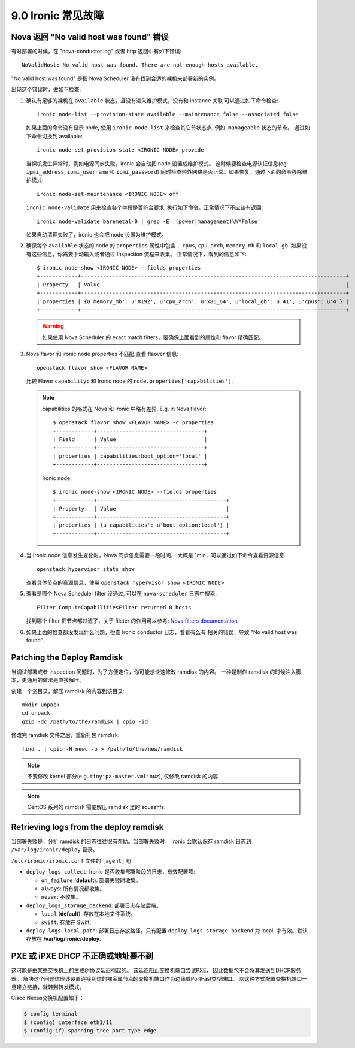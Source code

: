 .. _troubleshooting:

===================
9.0 Ironic 常见故障
===================

Nova 返回 "No valid host was found" 错误
========================================

有时部署的时候，在 "nova-conductor.log" 或者 http 返回中有如下错误::

    NoValidHost: No valid host was found. There are not enough hosts available.

"No valid host was found" 是指 Nova Scheduler 没有找到合适的裸机来部署新的实例。

出现这个错误时，做如下检查:

#. 确认有足够的裸机在 ``available`` 状态，且没有进入维护模式，没有和 instance 关联
   可以通过如下命令检查::

       ironic node-list --provision-state available --maintenance false --associated false

   如果上面的命令没有显示 node, 使用 ``ironic node-list`` 来检查其它节状态点. 例如,
   ``manageable`` 状态的节点。
   通过如下命令切换到 available::

       ironic node-set-provision-state <IRONIC NODE> provide

   当裸机发生异常时，例如电源同步失败，ironic 会自动把 node 设置成维护模式。
   这时候要检查电源认证信息(eg: ``ipmi_address``, ``ipmi_username`` 和 ``ipmi_password``)
   同时检查带外网络是否正常。如果恢复，通过下面的命令移除维护模式::

       ironic node-set-maintenance <IRONIC NODE> off

   ``ironic node-validate`` 用来检查各个字段是否符合要求,
   执行如下命令，正常情况下不应该有返回::

       ironic node-validate baremetal-0 | grep -E '(power|management)\W*False'

   如果自动清理失败了，ironic 也会把 node 设置为维护模式。

#. 确保每个 ``available`` 状态的 node 的 ``properties`` 属性中包含：
   ``cpus``, ``cpu_arch``, ``memory_mb`` 和 ``local_gb``.
   如果没有这些信息，你需要手动输入或者通过 Inspection 流程来收集。
   正常情况下，看到的信息如下::

        $ ironic node-show <IRONIC NODE> --fields properties
        +------------+------------------------------------------------------------------------------------+
        | Property   | Value                                                                              |
        +------------+------------------------------------------------------------------------------------+
        | properties | {u'memory_mb': u'8192', u'cpu_arch': u'x86_64', u'local_gb': u'41', u'cpus': u'4'} |
        +------------+------------------------------------------------------------------------------------+

   .. warning::
       如果使用 Nova Scheduler 的 exact match filters，要确保上面看到的属性和 flavor 精确匹配。

#. Nova flavor 和 ironic node properties 不匹配
   查看 flaover 信息::

        openstack flavor show <FLAVOR NAME>

   比较 Flavor ``capability:`` 和 Ironic node 的 ``node.properties['capabilities']``.

   .. note::
      capabilities 的格式在 Nova 和 Ironic 中略有差异.
      E.g. in Nova flavor::

        $ openstack flavor show <FLAVOR NAME> -c properties
        +------------+----------------------------------+
        | Field      | Value                            |
        +------------+----------------------------------+
        | properties | capabilities:boot_option='local' |
        +------------+----------------------------------+

      Ironic node::

        $ ironic node-show <IRONIC NODE> --fields properties
        +------------+-----------------------------------------+
        | Property   | Value                                   |
        +------------+-----------------------------------------+
        | properties | {u'capabilities': u'boot_option:local'} |
        +------------+-----------------------------------------+

#. 当 Ironic node 信息发生变化时，Nova 同步信息需要一段时间，
   大概是 1min，可以通过如下命令查看资源信息
   ::

        openstack hypervisor stats show

   查看具体节点的资源信息，使用
   ``openstack hypervisor show <IRONIC NODE>``

#. 查看是哪个 Nova Scheduler filter 没通过, 可以在 ``nova-scheduler`` 日志中搜索::

        Filter ComputeCapabilitiesFilter returned 0 hosts

   找到哪个 filter 把节点都过滤了，关于 fileter 的作用可以参考:
   `Nova filters documentation
   <http://docs.openstack.org/developer/nova/filter_scheduler.html>`_

#. 如果上面的检查都没发现什么问题，检查 Ironic conductor 日志，看看有么有
   相关的错误，导致 "No valid host was found".

Patching the Deploy Ramdisk
===========================

当调试部署或者 inspection 问题时，为了方便定位，你可能想快速修改 ramdisk 的内容。
一种是制作 ramdisk 的时候注入脚本，更通用的做法是直接解压。

创建一个空目录，解压 ramdisk 的内容到该目录::

    mkdir unpack
    cd unpack
    gzip -dc /path/to/the/ramdisk | cpio -id

修改完 ramdisk 文件之后，重新打包 ramdisk::

    find . | cpio -H newc -o > /path/to/the/new/ramdisk

.. note:: 不要修改 kernel 部分(e.g.
          ``tinyipa-master.vmlinuz``), 仅修改 ramdisk 的内容.

.. note:: CentOS 系列的 ramdisk 需要解压 ramdisk 里的 squashfs.


Retrieving logs from the deploy ramdisk
=======================================

当部署失败是，分析 ramdisk 的日志往往很有帮助。当部署失败时，
Ironic 会默认保存 ramdisk 日志到 ``/var/log/ironic/deploy`` 目录。

``/etc/ironic/ironic.conf`` 文件的 ``[agent]`` 组:

* ``deploy_logs_collect``:  Ironic 是否收集部署阶段的日志，有效配置项:

  * ``on_failure`` (**default**): 部署失败时收集。

  * ``always``: 所有情况都收集。

  * ``never``: 不收集。

* ``deploy_logs_storage_backend``: 部署日志存储后端。

  * ``local`` (**default**): 存放在本地文件系统。

  * ``swift``: 存放在 Swift.

* ``deploy_logs_local_path``: 部署日志存放路径，只有配置 ``deploy_logs_storage_backend`` 为 local,
  才有效。默认存放在 **/var/log/ironic/deploy**.


PXE 或 iPXE DHCP 不正确或地址要不到
===================================

这可能是由某些交换机上的生成树协议延迟引起的。
该延迟阻止交换机端口尝试PXE，
因此数据包不会将其发送到DHCP服务器。
解决这个问题你应该设置连接到你的裸金属节点的交换机端口作为边缘或PortFast类型端口。 
以这种方式配置交换机端口一旦建立链接，就转到转发模式。 

Cisco Nexus交换机配置如下：

.. code-block:: bash

    $ config terminal
    $ (config) interface eth1/11
    $ (config-if) spanning-tree port type edge
